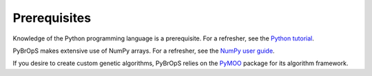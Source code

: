 Prerequisites
#############

Knowledge of the Python programming language is a prerequisite. For a refresher, see the `Python tutorial <https://docs.python.org/3/tutorial/>`_.

PyBrOpS makes extensive use of NumPy arrays. For a refresher, see the `NumPy user guide <https://numpy.org/devdocs/user/index.html>`_. 

If you desire to create custom genetic algorithms, PyBrOpS relies on the `PyMOO <https://pymoo.org/>`_ package for its algorithm framework.
